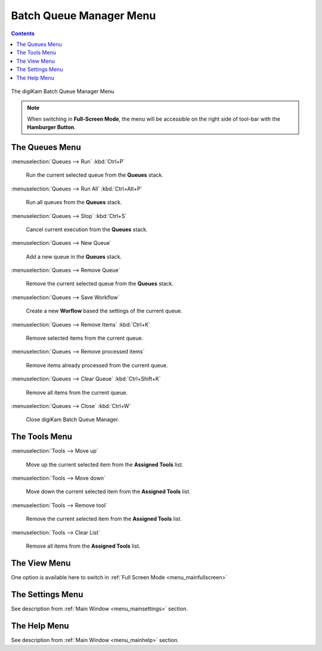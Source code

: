 .. meta::
   :description: digiKam Batch Queue Manager Menu Descriptions
   :keywords: digiKam, documentation, user manual, photo management, open source, free, learn, easy, menu, batch queue manager

.. metadata-placeholder

   :authors: - digiKam Team

   :license: see Credits and License page for details (https://docs.digikam.org/en/credits_license.html)

.. _menu_batchqueue:

Batch Queue Manager Menu
========================

.. contents::

.. figure:: images/menu_batch_queue.webp
    :alt:
    :align: center

    The digiKam Batch Queue Manager Menu

.. note::

    When switching in **Full-Screen Mode**, the menu will be accessible on the right side of tool-bar with the **Hamburger Button**.

The Queues Menu
---------------

:menuselection:`Queues --> Run` :kbd:`Ctrl+P`

    Run the current selected queue from the **Queues** stack.

:menuselection:`Queues --> Run All` :kbd:`Ctrl+Alt+P`

    Run all queues from the **Queues** stack.

:menuselection:`Queues --> Stop` :kbd:`Ctrl+S`

    Cancel current execution from the **Queues** stack.

:menuselection:`Queues --> New Queue`

    Add a new queue in the **Queues** stack.

:menuselection:`Queues --> Remove Queue`

    Remove the current selected queue from the **Queues** stack.

:menuselection:`Queues --> Save Workflow`

    Create a new **Worflow** based the settings of the current queue.

:menuselection:`Queues --> Remove Items` :kbd:`Ctrl+K`

    Remove selected items from the current queue.

:menuselection:`Queues --> Remove processed items`

    Remove items already processed from the current queue.

:menuselection:`Queues --> Clear Queue` :kbd:`Ctrl+Shift+K`

    Remove all items from the current queue.

:menuselection:`Queues --> Close` :kbd:`Ctrl+W`

    Close digiKam Batch Queue Manager.

The Tools Menu
--------------

:menuselection:`Tools --> Move up`

    Move up the current selected item from the **Assigned Tools** list.

:menuselection:`Tools --> Move down`

    Move down the current selected item from the **Assigned Tools** list.

:menuselection:`Tools --> Remove tool`

    Remove the current selected item from the **Assigned Tools** list.

:menuselection:`Tools --> Clear List`

    Remove all items from the **Assigned Tools** list.

The View Menu
-------------

One option is available here to switch in :ref:`Full Screen Mode <menu_mainfullscreen>`

The Settings Menu
-----------------

See description from :ref:`Main Window <menu_mainsettings>` section.

The Help Menu
-------------

See description from :ref:`Main Window <menu_mainhelp>` section.
